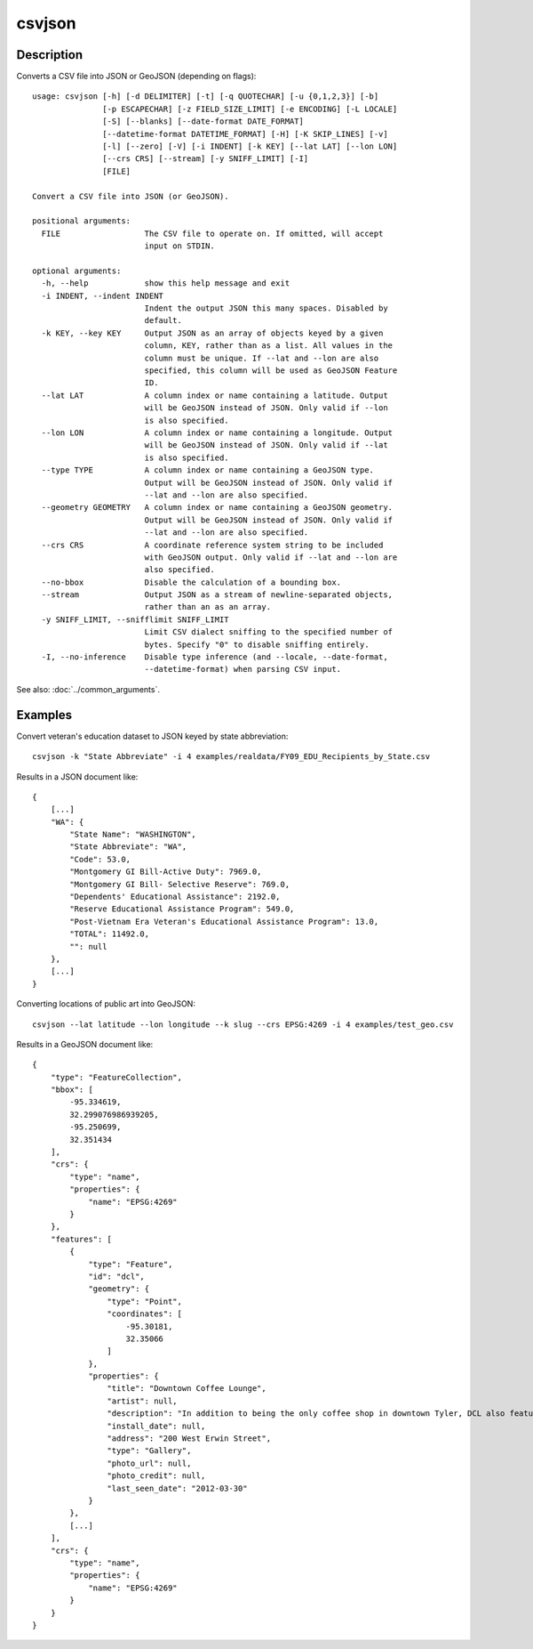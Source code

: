=======
csvjson
=======

Description
===========

Converts a CSV file into JSON or GeoJSON (depending on flags)::

    usage: csvjson [-h] [-d DELIMITER] [-t] [-q QUOTECHAR] [-u {0,1,2,3}] [-b]
                   [-p ESCAPECHAR] [-z FIELD_SIZE_LIMIT] [-e ENCODING] [-L LOCALE]
                   [-S] [--blanks] [--date-format DATE_FORMAT]
                   [--datetime-format DATETIME_FORMAT] [-H] [-K SKIP_LINES] [-v]
                   [-l] [--zero] [-V] [-i INDENT] [-k KEY] [--lat LAT] [--lon LON]
                   [--crs CRS] [--stream] [-y SNIFF_LIMIT] [-I]
                   [FILE]

    Convert a CSV file into JSON (or GeoJSON).

    positional arguments:
      FILE                  The CSV file to operate on. If omitted, will accept
                            input on STDIN.

    optional arguments:
      -h, --help            show this help message and exit
      -i INDENT, --indent INDENT
                            Indent the output JSON this many spaces. Disabled by
                            default.
      -k KEY, --key KEY     Output JSON as an array of objects keyed by a given
                            column, KEY, rather than as a list. All values in the
                            column must be unique. If --lat and --lon are also
                            specified, this column will be used as GeoJSON Feature
                            ID.
      --lat LAT             A column index or name containing a latitude. Output
                            will be GeoJSON instead of JSON. Only valid if --lon
                            is also specified.
      --lon LON             A column index or name containing a longitude. Output
                            will be GeoJSON instead of JSON. Only valid if --lat
                            is also specified.
      --type TYPE           A column index or name containing a GeoJSON type.
                            Output will be GeoJSON instead of JSON. Only valid if
                            --lat and --lon are also specified.
      --geometry GEOMETRY   A column index or name containing a GeoJSON geometry.
                            Output will be GeoJSON instead of JSON. Only valid if
                            --lat and --lon are also specified.
      --crs CRS             A coordinate reference system string to be included
                            with GeoJSON output. Only valid if --lat and --lon are
                            also specified.
      --no-bbox             Disable the calculation of a bounding box.
      --stream              Output JSON as a stream of newline-separated objects,
                            rather than an as an array.
      -y SNIFF_LIMIT, --snifflimit SNIFF_LIMIT
                            Limit CSV dialect sniffing to the specified number of
                            bytes. Specify "0" to disable sniffing entirely.
      -I, --no-inference    Disable type inference (and --locale, --date-format,
                            --datetime-format) when parsing CSV input.

See also: :doc:`../common_arguments`.

Examples
========

Convert veteran's education dataset to JSON keyed by state abbreviation::

    csvjson -k "State Abbreviate" -i 4 examples/realdata/FY09_EDU_Recipients_by_State.csv

Results in a JSON document like::

    {
        [...]
        "WA": {
            "State Name": "WASHINGTON", 
            "State Abbreviate": "WA", 
            "Code": 53.0, 
            "Montgomery GI Bill-Active Duty": 7969.0, 
            "Montgomery GI Bill- Selective Reserve": 769.0, 
            "Dependents' Educational Assistance": 2192.0, 
            "Reserve Educational Assistance Program": 549.0, 
            "Post-Vietnam Era Veteran's Educational Assistance Program": 13.0, 
            "TOTAL": 11492.0, 
            "": null
        }, 
        [...]
    }

Converting locations of public art into GeoJSON::

    csvjson --lat latitude --lon longitude --k slug --crs EPSG:4269 -i 4 examples/test_geo.csv

Results in a GeoJSON document like::

    {
        "type": "FeatureCollection", 
        "bbox": [
            -95.334619, 
            32.299076986939205, 
            -95.250699, 
            32.351434
        ], 
        "crs": {
            "type": "name", 
            "properties": {
                "name": "EPSG:4269"
            }
        }, 
        "features": [
            {
                "type": "Feature", 
                "id": "dcl", 
                "geometry": {
                    "type": "Point", 
                    "coordinates": [
                        -95.30181, 
                        32.35066
                    ]
                }, 
                "properties": {
                    "title": "Downtown Coffee Lounge", 
                    "artist": null, 
                    "description": "In addition to being the only coffee shop in downtown Tyler, DCL also features regular exhibitions of work by local artists.", 
                    "install_date": null, 
                    "address": "200 West Erwin Street", 
                    "type": "Gallery", 
                    "photo_url": null, 
                    "photo_credit": null, 
                    "last_seen_date": "2012-03-30"
                }
            }, 
            [...]
        ], 
        "crs": {
            "type": "name", 
            "properties": {
                "name": "EPSG:4269"
            }
        }
    }

